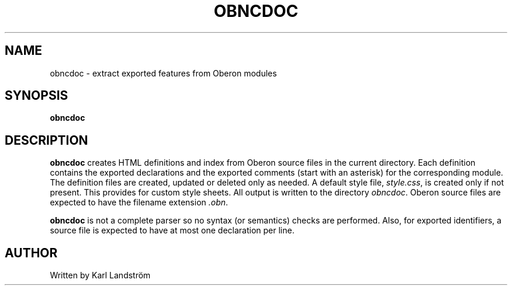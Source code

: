 .TH OBNCDOC 1
.SH NAME
obncdoc \- extract exported features from Oberon modules
.SH SYNOPSIS
.B obncdoc
.SH DESCRIPTION
.B obncdoc
creates HTML definitions and index from Oberon source files in the current directory. Each definition contains the exported declarations and the exported comments (start with an asterisk) for the corresponding module. The definition files are created, updated or deleted only as needed. A default style file,
.IR style.css ,
is created only if not present. This provides for custom style sheets. All output is written to the directory
.IR obncdoc .
Oberon source files are expected to have the filename extension
.IR .obn .
.P
.B obncdoc
is not a complete parser so no syntax (or semantics) checks are performed. Also, for exported identifiers, a source file is expected to have at most one declaration per line.
.SH AUTHOR
Written by Karl Landstr\[:o]m
